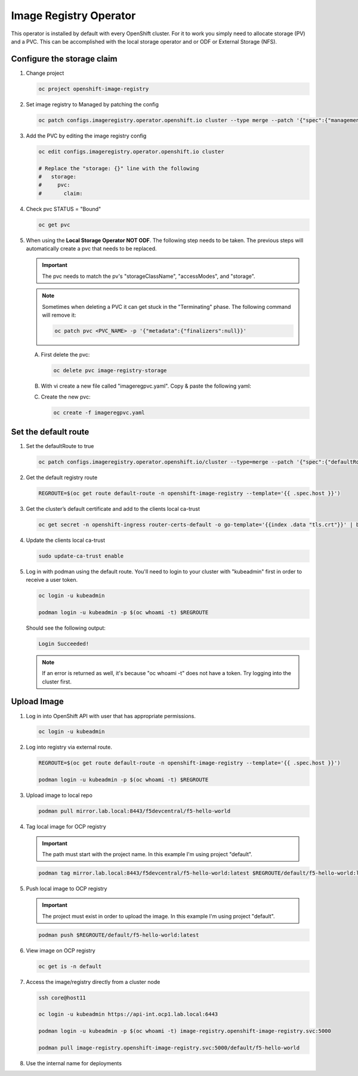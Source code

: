 Image Registry Operator
=======================

This operator is installed by default with every OpenShift cluster. For it to
work you simply need to allocate storage (PV) and a PVC. This can be accomplished
with the local storage operator and or ODF or External Storage (NFS).

.. seealso:: `ODF Operator Quick Start <./odf-quick-start.html>`_

   `Local Storage Operator Quick Start <./lso-quick-start.html>`_

   `External Storage (NFS) <./nfs.html>`_

Configure the storage claim
---------------------------

#. Change project

   .. code-block:: bash

      oc project openshift-image-registry

#. Set image registry to Managed by patching the config

   .. code-block:: bash

      oc patch configs.imageregistry.operator.openshift.io cluster --type merge --patch '{"spec":{"managementState":"Managed"}}'

#. Add the PVC by editing the image registry config

   .. code-block:: bash

      oc edit configs.imageregistry.operator.openshift.io cluster

      # Replace the "storage: {}" line with the following
      #   storage:
      #     pvc:
      #       claim:

#. Check pvc STATUS = "Bound"

   .. code-block:: bash

      oc get pvc

#. When using the **Local Storage Operator NOT ODF**. The following step needs
   to be taken. The previous steps will automatically create a pvc that needs
   to be replaced.

   .. important:: The pvc needs to match the pv's "storageClassName",
      "accessModes", and "storage".

   .. note:: Sometimes when deleting a PVC it can get stuck in the
      "Terminating" phase. The following command will remove it:

      .. code-block:: bash

         oc patch pvc <PVC_NAME> -p '{"metadata":{"finalizers":null}}'

   A. First delete the pvc:

      .. code-block:: bash

         oc delete pvc image-registry-storage

   #. With vi create a new file called "imageregpvc.yaml". Copy & paste the
      following yaml:

      .. code-block:: yaml
         :emphasize-lines: 11, 13, 16

         apiVersion: v1
         kind: PersistentVolumeClaim
         metadata:
           annotations:
             imageregistry.openshift.io: "true"
           finalizers:
           - kubernetes.io/pvc-protection
           name: image-registry-storage
           namespace: openshift-image-registry
         spec:
           storageClassName: lso-fs
           accessModes:
           - ReadWriteOnce
           resources:
             requests:
               storage: 200Gi
           volumeMode: Filesystem

   #. Create the new pvc:

      .. code-block:: bash

         oc create -f imageregpvc.yaml

Set the default route
---------------------

#. Set the defaultRoute to true

   .. code-block:: bash

      oc patch configs.imageregistry.operator.openshift.io/cluster --type=merge --patch '{"spec":{"defaultRoute":true}}'

#. Get the default registry route

   .. code-block:: bash

      REGROUTE=$(oc get route default-route -n openshift-image-registry --template='{{ .spec.host }}')

#. Get the cluster’s default certificate and add to the clients local ca-trust

   .. code-block:: bash

      oc get secret -n openshift-ingress router-certs-default -o go-template='{{index .data "tls.crt"}}' | base64 -d | sudo tee /etc/pki/ca-trust/source/anchors/${REGROUTE}.crt  > /dev/null

#. Update the clients local ca-trust

   .. code-block:: bash

      sudo update-ca-trust enable

#. Log in with podman using the default route. You'll need to login to your
   cluster with "kubeadmin" first in order to receive a user token.

   .. code-block:: bash

      oc login -u kubeadmin

      podman login -u kubeadmin -p $(oc whoami -t) $REGROUTE

   Should see the following output:

   .. code-block:: bash

      Login Succeeded!

   .. note:: If an error is returned as well, it's because "oc whoami -t" does
      not have a token. Try logging into the cluster first.

Upload Image
------------

#. Log in into OpenShift API with user that has appropriate permissions.

   .. code-block:: bash

      oc login -u kubeadmin

#. Log into registry via external route.

   .. code-block:: bash

      REGROUTE=$(oc get route default-route -n openshift-image-registry --template='{{ .spec.host }}')

      podman login -u kubeadmin -p $(oc whoami -t) $REGROUTE

#. Upload image to local repo

   .. code-block:: bash

      podman pull mirror.lab.local:8443/f5devcentral/f5-hello-world

#. Tag local image for OCP registry

   .. important:: The path must start with the project name. In this example
      I'm using project "default".

   .. code-block:: bash

      podman tag mirror.lab.local:8443/f5devcentral/f5-hello-world:latest $REGROUTE/default/f5-hello-world:latest

#. Push local image to OCP registry

   .. important:: The project must exist in order to upload the image. In this
      example I'm using project "default".

   .. code-block:: bash

      podman push $REGROUTE/default/f5-hello-world:latest

#. View image on OCP registry

   .. code-block:: bash

      oc get is -n default

   .. image:: images/imageuploadexample.png

#. Access the image/registry directly from a cluster node

   .. code-block:: bash

      ssh core@host11

      oc login -u kubeadmin https://api-int.ocp1.lab.local:6443

      podman login -u kubeadmin -p $(oc whoami -t) image-registry.openshift-image-registry.svc:5000

      podman pull image-registry.openshift-image-registry.svc:5000/default/f5-hello-world

#. Use the internal name for deployments

   .. code-block:: yaml
      :emphasize-lines: 8

      spec:
        containers:
        - env:
          - name: service_name
            value: f5-hello-world-web
          #image: mirror.lab.local:8443/f5devcentral/f5-hello-world:latest
          #image: default-route-openshift-image-registry.apps.ocp1.lab.local/default/f5-hello-world:latest
          image: image-registry.openshift-image-registry.svc:5000/default/f5-hello-world:latest
          imagePullPolicy: Always
          name: f5-hello-world-web

